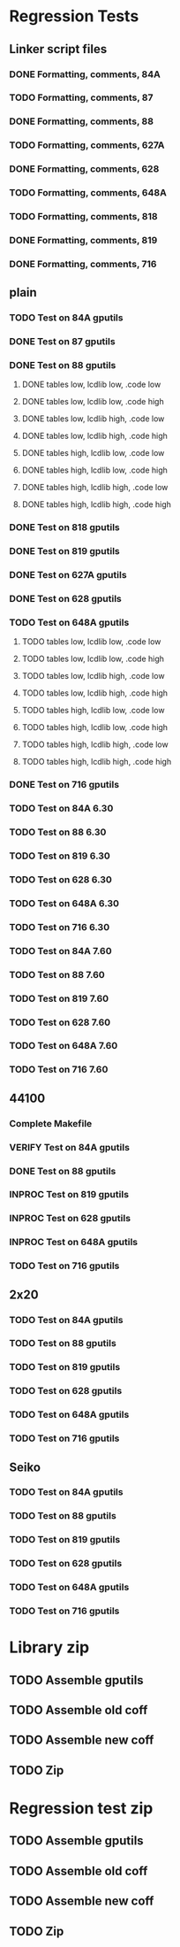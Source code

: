 * Regression Tests
** Linker script files
*** DONE Formatting, comments, 84A
*** TODO Formatting, comments, 87
*** DONE Formatting, comments, 88
*** TODO Formatting, comments, 627A
*** DONE Formatting, comments, 628
*** TODO Formatting, comments, 648A
*** TODO Formatting, comments, 818
*** DONE Formatting, comments, 819
*** DONE Formatting, comments, 716
** plain
*** TODO Test on 84A gputils
*** DONE Test on 87 gputils
*** DONE Test on 88 gputils
**** DONE tables low, lcdlib low, .code low
**** DONE tables low, lcdlib low, .code high
**** DONE tables low, lcdlib high, .code low
**** DONE tables low, lcdlib high, .code high
**** DONE tables high, lcdlib low, .code low
**** DONE tables high, lcdlib low, .code high
**** DONE tables high, lcdlib high, .code low
**** DONE tables high, lcdlib high, .code high
*** DONE Test on 818 gputils
*** DONE Test on 819 gputils
*** DONE Test on 627A gputils
*** DONE Test on 628 gputils
*** TODO Test on 648A gputils
**** TODO tables low, lcdlib low, .code low
**** TODO tables low, lcdlib low, .code high
**** TODO tables low, lcdlib high, .code low
**** TODO tables low, lcdlib high, .code high
**** TODO tables high, lcdlib low, .code low
**** TODO tables high, lcdlib low, .code high
**** TODO tables high, lcdlib high, .code low
**** TODO tables high, lcdlib high, .code high
*** DONE Test on 716 gputils
*** TODO Test on 84A 6.30
*** TODO Test on 88 6.30
*** TODO Test on 819 6.30
*** TODO Test on 628 6.30
*** TODO Test on 648A 6.30
*** TODO Test on 716 6.30
*** TODO Test on 84A 7.60
*** TODO Test on 88 7.60
*** TODO Test on 819 7.60
*** TODO Test on 628 7.60
*** TODO Test on 648A 7.60
*** TODO Test on 716 7.60
** 44100
*** Complete Makefile
*** VERIFY Test on 84A gputils
*** DONE Test on 88 gputils
*** INPROC Test on 819 gputils
*** INPROC Test on 628 gputils
*** INPROC Test on 648A gputils
*** TODO Test on 716 gputils
** 2x20
*** TODO Test on 84A gputils
*** TODO Test on 88 gputils
*** TODO Test on 819 gputils
*** TODO Test on 628 gputils
*** TODO Test on 648A gputils
*** TODO Test on 716 gputils
** Seiko
*** TODO Test on 84A gputils
*** TODO Test on 88 gputils
*** TODO Test on 819 gputils
*** TODO Test on 628 gputils
*** TODO Test on 648A gputils
*** TODO Test on 716 gputils
* Library zip
** TODO Assemble gputils
** TODO Assemble old coff
** TODO Assemble new coff
** TODO Zip
* Regression test zip
** TODO Assemble gputils
** TODO Assemble old coff
** TODO Assemble new coff
** TODO Zip
